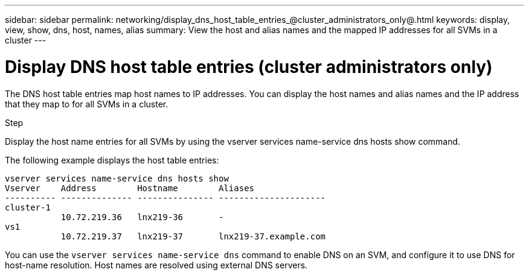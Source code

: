 ---
sidebar: sidebar
permalink: networking/display_dns_host_table_entries_@cluster_administrators_only@.html
keywords: display, view, show, dns, host, names, alias
summary: View the host and alias names and the mapped IP addresses for all SVMs in a cluster
---

= Display DNS host table entries (cluster administrators only)
:hardbreaks:
:nofooter:
:icons: font
:linkattrs:
:imagesdir: ./media/

//
// This file was created with NDAC Version 2.0 (August 17, 2020)
//
// 2020-11-30 12:43:37.255465
//
// restructured: March 2021
//

[.lead]
The DNS host table entries map host names to IP addresses. You can display the host names and alias names and the IP address that they map to for all SVMs in a cluster.

.Step

Display the host name entries for all SVMs by using the vserver services name-service dns hosts show command.

The following example displays the host table entries:

....
vserver services name-service dns hosts show
Vserver    Address        Hostname        Aliases
---------- -------------- --------------- ---------------------
cluster-1
           10.72.219.36   lnx219-36       -
vs1
           10.72.219.37   lnx219-37       lnx219-37.example.com
....

You can use the `vserver services name-service dns` command to enable DNS on an SVM, and configure it to use DNS for host-name resolution. Host names are resolved using external DNS servers.
